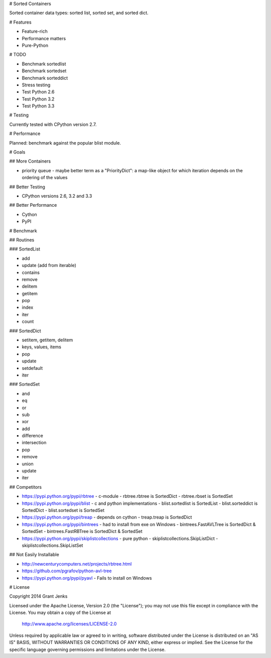 # Sorted Containers

Sorted container data types: sorted list, sorted set, and sorted dict.

# Features

* Feature-rich
* Performance matters
* Pure-Python

# TODO

* Benchmark sortedlist
* Benchmark sortedset
* Benchmark sorteddict
* Stress testing
* Test Python 2.6
* Test Python 3.2
* Test Python 3.3

# Testing

Currently tested with CPython version 2.7.

# Performance

Planned: benchmark against the popular blist module.

# Goals

## More Containers

* priority queue - maybe better term as a "PriorityDict": a map-like object for which iteration depends on the ordering of the values

## Better Testing

* CPython versions 2.6, 3.2 and 3.3

## Better Performance

* Cython
* PyPI

# Benchmark

## Routines

### SortedList

* add
* update (add from iterable)
* contains
* remove
* delitem
* getitem
* pop
* index
* iter
* count

### SortedDict

* setitem, getitem, delitem
* keys, values, items
* pop
* update
* setdefault
* iter

### SortedSet

* and
* eq
* or
* sub
* xor
* add
* difference
* intersection
* pop
* remove
* union
* update
* iter

## Competitors

* https://pypi.python.org/pypi/rbtree
  - c-module
  - rbtree.rbtree is SortedDict
  - rbtree.rbset is SortedSet
* https://pypi.python.org/pypi/blist
  - c and python implementations
  - blist.sortedlist is SortedList
  - blist.sorteddict is SortedDict
  - blist.sortedset is SortedSet
* https://pypi.python.org/pypi/treap
  - depends on cython
  - treap.treap is SortedDict
* https://pypi.python.org/pypi/bintrees
  - had to install from exe on Windows
  - bintrees.FastAVLTree is SortedDict & SortedSet
  - bintrees.FastRBTree is SortedDict & SortedSet
* https://pypi.python.org/pypi/skiplistcollections
  - pure python
  - skiplistcollections.SkipListDict
  - skiplistcollections.SkipListSet

## Not Easily Installable

* http://newcenturycomputers.net/projects/rbtree.html
* https://github.com/pgrafov/python-avl-tree
* https://pypi.python.org/pypi/pyavl
  - Fails to install on Windows

# License

Copyright 2014 Grant Jenks

Licensed under the Apache License, Version 2.0 (the "License");
you may not use this file except in compliance with the License.
You may obtain a copy of the License at

   http://www.apache.org/licenses/LICENSE-2.0

Unless required by applicable law or agreed to in writing, software
distributed under the License is distributed on an "AS IS" BASIS,
WITHOUT WARRANTIES OR CONDITIONS OF ANY KIND, either express or implied.
See the License for the specific language governing permissions and
limitations under the License.
